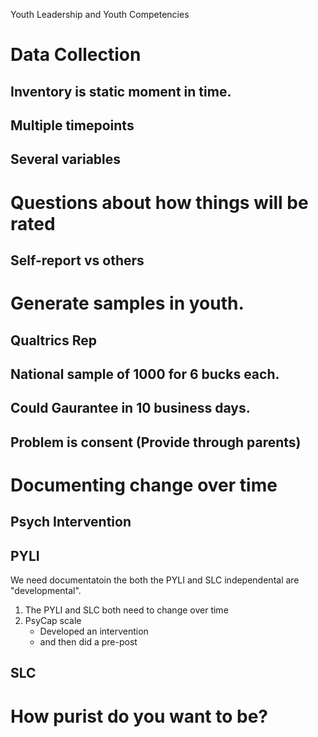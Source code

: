 Youth Leadership and Youth Competencies

* Data Collection
** Inventory is static moment in time.
** Multiple timepoints
** Several variables 


* Questions about how things will be rated
** Self-report vs others
** 


* Generate samples in youth.
** Qualtrics Rep
** National sample of 1000 for 6 bucks each.

** Could Gaurantee in 10 business days.
** Problem is consent (Provide through parents)


* Documenting change over time
** Psych Intervention
** PYLI

We need documentatoin the both the PYLI and SLC independental are "developmental".

1. The PYLI and SLC both need to change over time
2. PsyCap scale
   - Developed an intervention
   - and then did a pre-post

 
** SLC

* How purist do you want to be?

